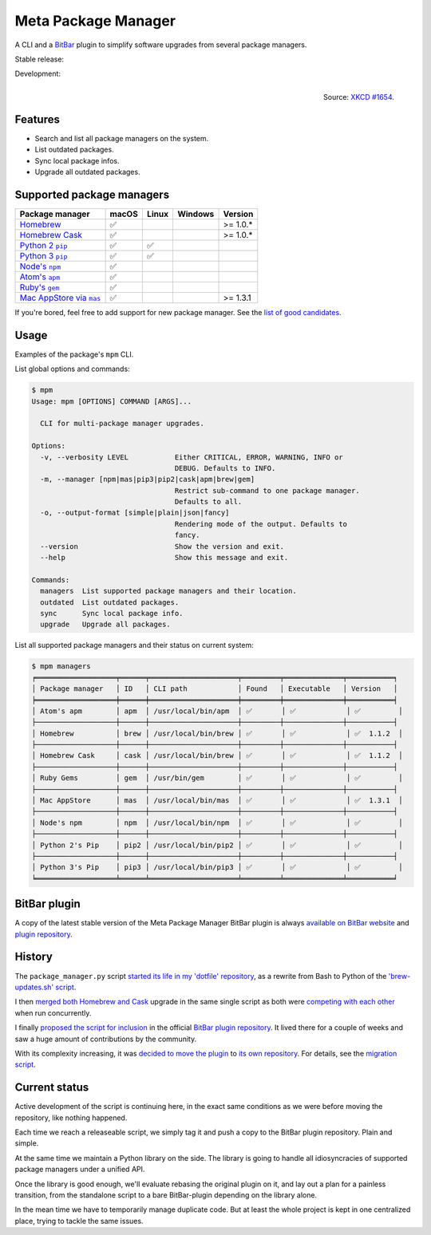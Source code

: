 Meta Package Manager
====================

A CLI and a `BitBar <https://getbitbar.com>`_ plugin to simplify software
upgrades from several package managers.

Stable release: |release| |versions| |license| |dependencies|

Development: |build| |docs| |coverage| |quality|

.. |release| image:: https://img.shields.io/pypi/v/meta-package-manager.svg
    :target: https://pypi.python.org/pypi/meta-package-manager
    :alt: Last release
.. |versions| image:: https://img.shields.io/pypi/pyversions/meta-package-manager.svg
    :target: https://pypi.python.org/pypi/meta-package-manager
    :alt: Python versions
.. |license| image:: https://img.shields.io/pypi/l/meta-package-manager.svg
    :target: https://www.gnu.org/licenses/gpl-2.0.html
    :alt: Software license
.. |dependencies| image:: https://img.shields.io/requires/github/kdeldycke/meta-package-manager/master.svg
    :target: https://requires.io/github/kdeldycke/meta-package-manager/requirements/?branch=master
    :alt: Requirements freshness
.. |build| image:: https://img.shields.io/travis/kdeldycke/meta-package-manager/develop.svg
    :target: https://travis-ci.org/kdeldycke/meta-package-manager
    :alt: Unit-tests status
.. |docs| image:: https://readthedocs.org/projects/meta-package-manager/badge/?version=develop
    :target: http://meta-package-manager.readthedocs.io/en/develop/
    :alt: Documentation Status
.. |coverage| image:: https://codecov.io/github/kdeldycke/meta-package-manager/coverage.svg?branch=develop
    :target: https://codecov.io/github/kdeldycke/meta-package-manager?branch=develop
    :alt: Coverage Status
.. |quality| image:: https://img.shields.io/scrutinizer/g/kdeldycke/meta-package-manager.svg
    :target: https://scrutinizer-ci.com/g/kdeldycke/meta-package-manager/?branch=develop
    :alt: Code Quality

.. figure:: http://imgs.xkcd.com/comics/universal_install_script.png
    :alt: Obligatory XKCD.
    :align: right

    Source: `XKCD #1654 <https://xkcd.com/1654/>`_.


Features
---------

* Search and list all package managers on the system.
* List outdated packages.
* Sync local package infos.
* Upgrade all outdated packages.


Supported package managers
--------------------------

================ ====== ====== ======== ==========
Package manager  macOS  Linux  Windows  Version
================ ====== ====== ======== ==========
|brew|__          ✅                     >= 1.0.*
|cask|__          ✅                     >= 1.0.*
|pip2|__          ✅     ✅
|pip3|__          ✅     ✅
|npm|__           ✅
|apm|__           ✅
|gem|__           ✅
|mas|__           ✅                     >= 1.3.1
================ ====== ====== ======== ==========

.. |brew| replace::
   Homebrew
__ http://brew.sh
.. |cask| replace::
   Homebrew Cask
__ https://caskroom.github.io
.. |pip2| replace::
   Python 2 ``pip``
__ https://pypi.org
.. |pip3| replace::
   Python 3 ``pip``
__ https://pypi.org
.. |npm| replace::
   Node's ``npm``
__ https://www.npmjs.com
.. |apm| replace::
   Atom's ``apm``
__ https://atom.io/packages
.. |gem| replace::
   Ruby's ``gem``
__ https://rubygems.org
.. |mas| replace::
   Mac AppStore via ``mas``
__ https://github.com/argon/mas

If you're bored, feel free to add support for new package manager. See the
`list of good candidates
<https://en.wikipedia.org/wiki/List_of_software_package_management_systems>`_.


Usage
-----

Examples of the package's ``mpm`` CLI.

List global options and commands:

.. code-block:: bash

    $ mpm
    Usage: mpm [OPTIONS] COMMAND [ARGS]...

      CLI for multi-package manager upgrades.

    Options:
      -v, --verbosity LEVEL           Either CRITICAL, ERROR, WARNING, INFO or
                                      DEBUG. Defaults to INFO.
      -m, --manager [npm|mas|pip3|pip2|cask|apm|brew|gem]
                                      Restrict sub-command to one package manager.
                                      Defaults to all.
      -o, --output-format [simple|plain|json|fancy]
                                      Rendering mode of the output. Defaults to
                                      fancy.
      --version                       Show the version and exit.
      --help                          Show this message and exit.

    Commands:
      managers  List supported package managers and their location.
      outdated  List outdated packages.
      sync      Sync local package info.
      upgrade   Upgrade all packages.

List all supported package managers and their status on current system:

.. code-block:: bash

    $ mpm managers
    ╒═══════════════════╤══════╤═════════════════════╤═════════╤══════════════╤═══════════╕
    │ Package manager   │ ID   │ CLI path            │ Found   │ Executable   │ Version   │
    ╞═══════════════════╪══════╪═════════════════════╪═════════╪══════════════╪═══════════╡
    │ Atom's apm        │ apm  │ /usr/local/bin/apm  │ ✅       │ ✅            │ ✅         │
    ├───────────────────┼──────┼─────────────────────┼─────────┼──────────────┼───────────┤
    │ Homebrew          │ brew │ /usr/local/bin/brew │ ✅       │ ✅            │ ✅  1.1.2  │
    ├───────────────────┼──────┼─────────────────────┼─────────┼──────────────┼───────────┤
    │ Homebrew Cask     │ cask │ /usr/local/bin/brew │ ✅       │ ✅            │ ✅  1.1.2  │
    ├───────────────────┼──────┼─────────────────────┼─────────┼──────────────┼───────────┤
    │ Ruby Gems         │ gem  │ /usr/bin/gem        │ ✅       │ ✅            │ ✅         │
    ├───────────────────┼──────┼─────────────────────┼─────────┼──────────────┼───────────┤
    │ Mac AppStore      │ mas  │ /usr/local/bin/mas  │ ✅       │ ✅            │ ✅  1.3.1  │
    ├───────────────────┼──────┼─────────────────────┼─────────┼──────────────┼───────────┤
    │ Node's npm        │ npm  │ /usr/local/bin/npm  │ ✅       │ ✅            │ ✅         │
    ├───────────────────┼──────┼─────────────────────┼─────────┼──────────────┼───────────┤
    │ Python 2's Pip    │ pip2 │ /usr/local/bin/pip2 │ ✅       │ ✅            │ ✅         │
    ├───────────────────┼──────┼─────────────────────┼─────────┼──────────────┼───────────┤
    │ Python 3's Pip    │ pip3 │ /usr/local/bin/pip3 │ ✅       │ ✅            │ ✅         │
    ╘═══════════════════╧══════╧═════════════════════╧═════════╧══════════════╧═══════════╛


BitBar plugin
-------------

A copy of the latest stable version of the Meta Package Manager BitBar plugin
is always `available on BitBar website
<https://getbitbar.com/plugins/Dev/MetaPackageManager/meta_package_manager.7h.py>`_
and `plugin repository
<https://github.com/matryer/bitbar-plugins/tree/master/Dev/MetaPackageManager>`_.

.. image:: https://raw.githubusercontent.com/kdeldycke/meta-package-manager/develop/screenshot.png
    :alt: Bitbar plugin screenshot.
    :align: left


History
-------

The ``package_manager.py`` script `started its life in my 'dotfile' repository
<https://github.com/kdeldycke/dotfiles/commit/bfcc51e318b40c4283974548cfa1712d082be121#diff-c8127ac6af9d4a21e366ff740db2eeb5>`_,
as a rewrite from Bash to Python of the `'brew-updates.sh' script
<https://getbitbar.com/plugins/Dev/Homebrew/brew-updates.1h.sh>`_.

I then `merged both Homebrew and Cask
<https://github.com/kdeldycke/dotfiles/commit/792d32bfddfc3511ea10c10513b62e269f145148#diff-c8127ac6af9d4a21e366ff740db2eeb5>`_
upgrade in the same single script as both were `competing with each other
<https://github.com/matryer/bitbar-plugins/issues/493>`_ when run concurrently.

I finally `proposed the script for inclusion
<https://github.com/matryer/bitbar-plugins/pull/466>`_ in the official `BitBar
plugin repository <https://github.com/matryer/bitbar-plugins>`_. It lived there
for a couple of weeks and saw a huge amount of contributions by the community.

With its complexity increasing, it was `decided to move the plugin
<https://github.com/matryer/bitbar-plugins/issues/525>`_ to `its own repository
<https://github.com/kdeldycke/meta-package-manager>`_. For details, see the
`migration script
<https://gist.github.com/kdeldycke/13712cb70e9c1cf4f338eb10dcc059f0>`_.


Current status
--------------

Active development of the script is continuing here, in the exact same
conditions as we were before moving the repository, like nothing happened.

Each time we reach a releaseable script, we simply tag it and push a copy to
the BitBar plugin repository. Plain and simple.

At the same time we maintain a Python library on the side. The library is going
to handle all idiosyncracies of supported package managers under a unified API.

Once the library is good enough, we'll evaluate rebasing the original plugin on
it, and lay out a plan for a painless transition, from the standalone script to
a bare BitBar-plugin depending on the library alone.

In the mean time we have to temporarily manage duplicate code. But at least the
whole project is kept in one centralized place, trying to tackle the same
issues.
